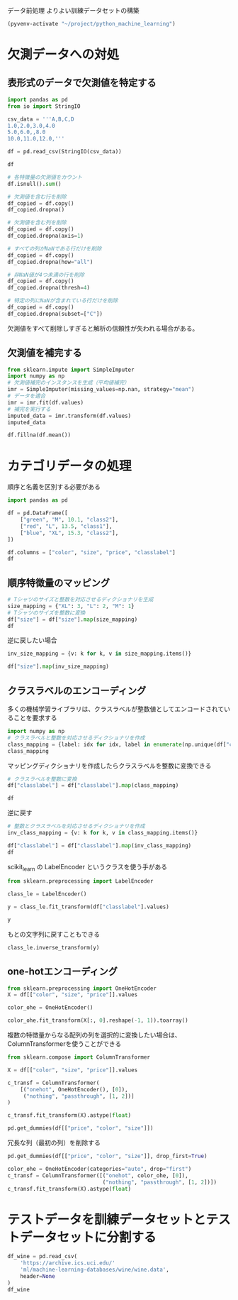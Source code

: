 データ前処理 よりよい訓練データセットの構築

#+begin_src emacs-lisp
  (pyvenv-activate "~/project/python_machine_learning")
#+end_src

#+RESULTS:

* 欠測データへの対処

** 表形式のデータで欠測値を特定する
#+begin_src python :session :results value
  import pandas as pd
  from io import StringIO

  csv_data = '''A,B,C,D
  1.0,2.0,3.0,4.0
  5.0,6.0,,8.0
  10.0,11.0,12.0,'''

  df = pd.read_csv(StringIO(csv_data))

  df
#+end_src

#+RESULTS:
:       A     B     C    D
: 0   1.0   2.0   3.0  4.0
: 1   5.0   6.0   NaN  8.0
: 2  10.0  11.0  12.0  NaN

#+begin_src python :session :results value
  # 各特徴量の欠測値をカウント
  df.isnull().sum()
#+end_src

#+RESULTS:
: A    0
: B    0
: C    1
: D    1
: dtype: int64

#+begin_src python :session :results value
  # 欠測値を含む行を削除
  df_copied = df.copy()
  df_copied.dropna()
#+end_src

#+RESULTS:
:      A    B    C    D
: 0  1.0  2.0  3.0  4.0

#+begin_src python :session :results value
  # 欠測値を含む列を削除
  df_copied = df.copy()
  df_copied.dropna(axis=1)
#+end_src

#+RESULTS:
:       A     B
: 0   1.0   2.0
: 1   5.0   6.0
: 2  10.0  11.0

#+begin_src python :session :results value
  # すべての列がNaNである行だけを削除
  df_copied = df.copy()
  df_copied.dropna(how="all")
#+end_src

#+RESULTS:
:       A     B     C    D
: 0   1.0   2.0   3.0  4.0
: 1   5.0   6.0   NaN  8.0
: 2  10.0  11.0  12.0  NaN

#+begin_src python :session :results value
  # 非NaN値が4つ未満の行を削除
  df_copied = df.copy()
  df_copied.dropna(thresh=4)
#+end_src

#+RESULTS:
:      A    B    C    D
: 0  1.0  2.0  3.0  4.0

#+begin_src python :session :results value
  # 特定の列にNaNが含まれている行だけを削除
  df_copied = df.copy()
  df_copied.dropna(subset=["C"])
#+end_src

#+RESULTS:
:       A     B     C    D
: 0   1.0   2.0   3.0  4.0
: 2  10.0  11.0  12.0  NaN

欠測値をすべて削除しすぎると解析の信頼性が失われる場合がある。

** 欠測値を補完する

#+begin_src python :session :results value
  from sklearn.impute import SimpleImputer
  import numpy as np
  # 欠測値補完のインスタンスを生成（平均値補完）
  imr = SimpleImputer(missing_values=np.nan, strategy="mean")
  # データを適合
  imr = imr.fit(df.values)
  # 補完を実行する
  imputed_data = imr.transform(df.values)
  imputed_data
#+end_src

#+RESULTS:
|  1 |  2 |   3 | 4 |
|  5 |  6 | 7.5 | 8 |
| 10 | 11 |  12 | 6 |

#+begin_src python :session :results value
  df.fillna(df.mean())
#+end_src

#+RESULTS:
:       A     B     C    D
: 0   1.0   2.0   3.0  4.0
: 1   5.0   6.0   7.5  8.0
: 2  10.0  11.0  12.0  6.0

* カテゴリデータの処理
順序と名義を区別する必要がある

#+begin_src python :session :results value
  import pandas as pd

  df = pd.DataFrame([
      ["green", "M", 10.1, "class2"],
      ["red", "L", 13.5, "class1"],
      ["blue", "XL", 15.3, "class2"],
  ])

  df.columns = ["color", "size", "price", "classlabel"]
  df
#+end_src

#+RESULTS:
:    color size  price classlabel
: 0  green    M   10.1     class2
: 1    red    L   13.5     class1
: 2   blue   XL   15.3     class2

** 順序特徴量のマッピング
#+begin_src python :session :results value
  # Tシャツのサイズと整数を対応させるディクショナリを生成
  size_mapping = {"XL": 3, "L": 2, "M": 1}
  # Tシャツのサイズを整数に変換
  df["size"] = df["size"].map(size_mapping)
  df
#+end_src

#+RESULTS:
:    color  size  price classlabel
: 0  green     1   10.1     class2
: 1    red     2   13.5     class1
: 2   blue     3   15.3     class2

逆に戻したい場合

#+begin_src python :session :results value
  inv_size_mapping = {v: k for k, v in size_mapping.items()}

  df["size"].map(inv_size_mapping)
#+end_src

#+RESULTS:
: 0     M
: 1     L
: 2    XL
: Name: size, dtype: object

** クラスラベルのエンコーディング
多くの機械学習ライブラリは、クラスラベルが整数値としてエンコードされていることを要求する
#+begin_src python :session :results value
  import numpy as np
  # クラスラベルと整数を対応させるディクショナリを作成
  class_mapping = {label: idx for idx, label in enumerate(np.unique(df["classlabel"]))}
  class_mapping
#+end_src

#+RESULTS:
| class1 | : | 0 | class2 | : | 1 |

マッピングディクショナリを作成したらクラスラベルを整数に変換できる
#+begin_src python :session :results value
  # クラスラベルを整数に変換
  df["classlabel"] = df["classlabel"].map(class_mapping)

  df
#+end_src

#+RESULTS:
:    color  size  price  classlabel
: 0  green     1   10.1           1
: 1    red     2   13.5           0
: 2   blue     3   15.3           1

逆に戻す

#+begin_src python :session :results value
  # 整数とクラスラベルを対応させるディクショナリを作成
  inv_class_mapping = {v: k for k, v in class_mapping.items()}

  df["classlabel"] = df["classlabel"].map(inv_class_mapping)
  df
#+end_src

#+RESULTS:
:    color  size  price classlabel
: 0  green     1   10.1     class2
: 1    red     2   13.5     class1
: 2   blue     3   15.3     class2

scikit_learn の LabelEncoder というクラスを使う手がある
#+begin_src python :session :results value
  from sklearn.preprocessing import LabelEncoder

  class_le = LabelEncoder()

  y = class_le.fit_transform(df["classlabel"].values)

  y
#+end_src

#+RESULTS:
| 1 | 0 | 1 |

もとの文字列に戻すこともできる
#+begin_src python :session :results value
  class_le.inverse_transform(y)
#+end_src

#+RESULTS:
| class2 | class1 | class2 |


** one-hotエンコーディング

#+begin_src python :session :results value
  from sklearn.preprocessing import OneHotEncoder
  X = df[["color", "size", "price"]].values

  color_ohe = OneHotEncoder()

  color_ohe.fit_transform(X[:, 0].reshape(-1, 1)).toarray()
#+end_src

#+RESULTS:
| 0 | 1 | 0 |
| 0 | 0 | 1 |
| 1 | 0 | 0 |

複数の特徴量からなる配列の列を選択的に変換したい場合は、ColumnTransformerを使うことができる

#+begin_src python :session :results value
  from sklearn.compose import ColumnTransformer

  X = df[["color", "size", "price"]].values

  c_transf = ColumnTransformer(
      [("onehot", OneHotEncoder(), [0]),
       ("nothing", "passthrough", [1, 2])]
  )

  c_transf.fit_transform(X).astype(float)
#+end_src

#+RESULTS:
| 0 | 1 | 0 | 1 | 10.1 |
| 0 | 0 | 1 | 2 | 13.5 |
| 1 | 0 | 0 | 3 | 15.3 |

#+begin_src python :session :results value
  pd.get_dummies(df[["price", "color", "size"]])
#+end_src

#+RESULTS:
:    price  size  color_blue  color_green  color_red
: 0   10.1     1       False         True      False
: 1   13.5     2       False        False       True
: 2   15.3     3        True        False      False

冗長な列（最初の列）を削除する
#+begin_src python :session :results value
  pd.get_dummies(df[["price", "color", "size"]], drop_first=True)
#+end_src

#+RESULTS:
:    price  size  color_green  color_red
: 0   10.1     1         True      False
: 1   13.5     2        False       True
: 2   15.3     3        False      False

#+begin_src python :session :results value
  color_ohe = OneHotEncoder(categories="auto", drop="first")
  c_transf = ColumnTransformer([("onehot", color_ohe, [0]),
                                ("nothing", "passthrough", [1, 2])])
  c_transf.fit_transform(X).astype(float)
#+end_src

#+RESULTS:
| 1 | 0 | 1 | 10.1 |
| 0 | 1 | 2 | 13.5 |
| 0 | 0 | 3 | 15.3 |

* テストデータを訓練データセットとテストデータセットに分割する
#+begin_src python :session :results value
  df_wine = pd.read_csv(
      'https://archive.ics.uci.edu/'
      'ml/machine-learning-databases/wine/wine.data',
      header=None
  )
  df_wine
#+end_src

#+RESULTS:
#+begin_example
     0      1     2     3     4    5     6     7     8     9      10    11    12    13
0     1  14.23  1.71  2.43  15.6  127  2.80  3.06  0.28  2.29   5.64  1.04  3.92  1065
1     1  13.20  1.78  2.14  11.2  100  2.65  2.76  0.26  1.28   4.38  1.05  3.40  1050
2     1  13.16  2.36  2.67  18.6  101  2.80  3.24  0.30  2.81   5.68  1.03  3.17  1185
3     1  14.37  1.95  2.50  16.8  113  3.85  3.49  0.24  2.18   7.80  0.86  3.45  1480
4     1  13.24  2.59  2.87  21.0  118  2.80  2.69  0.39  1.82   4.32  1.04  2.93   735
..   ..    ...   ...   ...   ...  ...   ...   ...   ...   ...    ...   ...   ...   ...
173   3  13.71  5.65  2.45  20.5   95  1.68  0.61  0.52  1.06   7.70  0.64  1.74   740
174   3  13.40  3.91  2.48  23.0  102  1.80  0.75  0.43  1.41   7.30  0.70  1.56   750
175   3  13.27  4.28  2.26  20.0  120  1.59  0.69  0.43  1.35  10.20  0.59  1.56   835
176   3  13.17  2.59  2.37  20.0  120  1.65  0.68  0.53  1.46   9.30  0.60  1.62   840
177   3  14.13  4.10  2.74  24.5   96  2.05  0.76  0.56  1.35   9.20  0.61  1.60   560

[178 rows x 14 columns]
#+end_example

